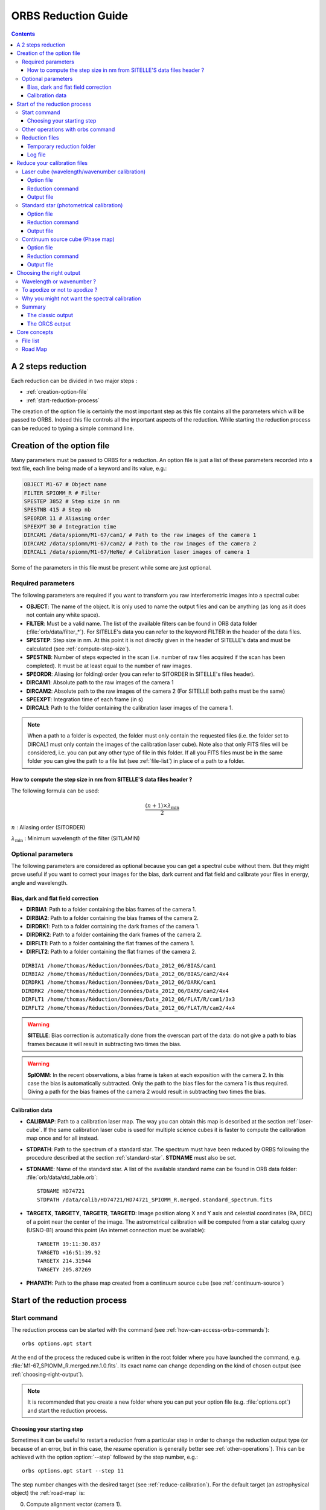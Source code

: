 .. _reduction_guide:

======================
 ORBS Reduction Guide
======================

.. contents::



A 2 steps reduction
===================

Each reduction can be divided in two major steps :

* :ref:`creation-option-file`
* :ref:`start-reduction-process`

The creation of the option file is certainly the most important step
as this file contains all the parameters which will be passed to
ORBS. Indeed this file controls all the important aspects of the
reduction. While starting the reduction process can be reduced to
typing a simple command line.

.. _creation-option-file:

Creation of the option file
===========================

Many parameters must be passed to ORBS for a reduction. An option file
is just a list of these parameters recorded into a text file, each
line being made of a keyword and its value, e.g.:

.. code-block:: python

   OBJECT M1-67 # Object name
   FILTER SPIOMM_R # Filter
   SPESTEP 3852 # Step size in nm
   SPESTNB 415 # Step nb
   SPEORDR 11 # Aliasing order
   SPEEXPT 30 # Integration time
   DIRCAM1 /data/spiomm/M1-67/cam1/ # Path to the raw images of the camera 1
   DIRCAM2 /data/spiomm/M1-67/cam2/ # Path to the raw images of the camera 2
   DIRCAL1 /data/spiomm/M1-67/HeNe/ # Calibration laser images of camera 1

Some of the parameters in this file must be present while some are
just optional.


.. _required-parameters:

Required parameters
~~~~~~~~~~~~~~~~~~~

The following parameters are required if you want to transform you raw
interferometric images into a spectral cube:

* **OBJECT**: The name of the object. It is only used to name the
  output files and can be anything (as long as it does not contain any
  white space).
* **FILTER**: Must be a valid name. The list of the available filters
  can be found in ORB data folder (:file:`orb/data/filter_*`). For SITELLE's
  data you can refer to the keyword FILTER in the header of the data
  files.
* **SPESTEP**: Step size in nm. At this point it is not directly given
  in the header of SITELLE's data and must be calculated (see
  :ref:`compute-step-size`).
* **SPESTNB**: Number of steps expected in the scan (i.e. number of
  raw files acquired if the scan has been completed). It must be at
  least equal to the number of raw images.
* **SPEORDR**: Aliasing (or folding) order (you can refer to SITORDER
  in SITELLE's files header).
* **DIRCAM1**: Absolute path to the raw images of the camera 1
* **DIRCAM2**: Absolute path to the raw images of the camera 2 (For
  SITELLE both paths must be the same)
* **SPEEXPT**: Integration time of each frame (in s)
* **DIRCAL1**: Path to the folder containing the calibration laser
  images of the camera 1.

.. note:: When a path to a folder is expected, the folder must only
          contain the requested files (i.e. the folder set to DIRCAL1
          must only contain the images of the calibration laser
          cube). Note also that only FITS files will be considered,
          i.e. you can put any other type of file in this folder. If
          all you FITS files must be in the same folder you can give
          the path to a file list (see :ref:`file-list`) in place of a
          path to a folder.


.. _compute-step-size:

How to compute the step size in nm from SITELLE'S data files header ?
---------------------------------------------------------------------

The following formula can be used: 

.. math:: \frac{(n + 1) \times \lambda_{\text{min}}}{2}

:math:`n` : Aliasing order (SITORDER)

:math:`\lambda_{\text{min}}` : Minimum wavelength of the filter (SITLAMIN)

Optional parameters
~~~~~~~~~~~~~~~~~~~

The following parameters are considered as optional because you can
get a spectral cube without them. But they might prove useful if you
want to correct your images for the bias, dark current and flat field
and calibrate your files in energy, angle and wavelength.

Bias, dark and flat field correction
------------------------------------

* **DIRBIA1**: Path to a folder containing the bias frames of the camera 1.
* **DIRBIA2**: Path to a folder containing the bias frames of the camera 2.
* **DIRDRK1**: Path to a folder containing the dark frames of the camera 1.
* **DIRDRK2**: Path to a folder containing the dark frames of the camera 2.
* **DIRFLT1**: Path to a folder containing the flat frames of the camera 1.
* **DIRFLT2**: Path to a folder containing the flat frames of the camera 2.

::

  DIRBIA1 /home/thomas/Réduction/Données/Data_2012_06/BIAS/cam1
  DIRBIA2 /home/thomas/Réduction/Données/Data_2012_06/BIAS/cam2/4x4
  DIRDRK1 /home/thomas/Réduction/Données/Data_2012_06/DARK/cam1
  DIRDRK2 /home/thomas/Réduction/Données/Data_2012_06/DARK/cam2/4x4
  DIRFLT1 /home/thomas/Réduction/Données/Data_2012_06/FLAT/R/cam1/3x3
  DIRFLT2 /home/thomas/Réduction/Données/Data_2012_06/FLAT/R/cam2/4x4

.. warning:: **SITELLE**: Bias correction is automatically done from
             the overscan part of the data: do not give a path to bias
             frames because it will result in subtracting two times
             the bias.


.. warning:: **SpIOMM**: In the recent observations, a bias frame is
             taken at each exposition with the camera 2. In this case
             the bias is automatically subtracted. Only the path to
             the bias files for the camera 1 is thus required. Giving
             a path for the bias frames of the camera 2 would result
             in subtracting two times the bias.


Calibration data
----------------

* **CALIBMAP**: Path to a calibration laser map. The way you can
  obtain this map is described at the section
  :ref:`laser-cube`. If the same calibration laser cube is
  used for multiple science cubes it is faster to compute the
  calibration map once and for all instead.

* **STDPATH**: Path to the spectrum of a standard star. The spectrum
  must have been reduced by ORBS following the procedure described at
  the section :ref:`standard-star`. **STDNAME** must also be set.

* **STDNAME**: Name of the standard star. A list of the available
  standard name can be found in ORB data folder:
  :file:`orb/data/std_table.orb`::

    STDNAME HD74721
    STDPATH /data/calib/HD74721/HD74721_SPIOMM_R.merged.standard_spectrum.fits

* **TARGETX**, **TARGETY**, **TARGETR**, **TARGETD**: Image position
  along X and Y axis and celestial coordinates (RA, DEC) of a point
  near the center of the image. The astrometrical calibration will be
  computed from a star catalog query (USNO-B1) around this point (An
  internet connection must be available)::

    TARGETR 19:11:30.857
    TARGETD +16:51:39.92
    TARGETX 214.31944
    TARGETY 205.87269


* **PHAPATH**: Path to the phase map created from a continuum source cube (see :ref:`continuum-source`)

.. seealso:: All the other possible parameters are described in
   :py:class:`orbs.orbs.Orbs`.


.. _start-reduction-process:

Start of the reduction process
==============================

Start command
~~~~~~~~~~~~~

The reduction process can be started with the command (see
:ref:`how-can-access-orbs-commands`)::

  orbs options.opt start

At the end of the process the reduced cube is written in the root
folder where you have launched the command,
e.g. :file:`M1-67_SPIOMM_R.merged.nm.1.0.fits`. Its exact name can
change depending on the kind of chosen output (see
:ref:`choosing-right-output`).



.. note:: It is recommended that you create a new folder where you can
   put your option file (e.g. :file:`options.opt`) and start the
   reduction process.


Choosing your starting step
---------------------------

Sometimes it can be useful to restart a reduction from a particular
step in order to change the reduction output type (or because of an
error, but in this case, the *resume* operation is generally better
see :ref:`other-operations`). This can be achieved with the option
:option:`--step` followed by the step number, e.g.::

  orbs options.opt start --step 11

The step number changes with the desired target (see
:ref:`reduce-calibration`). For the default target (an
astrophysical object) the :ref:`road-map` is:

0. Compute alignment vector (camera 1).
1. Compute alignment vector (camera 2).
2. Compute cosmic ray map (camera 1)
3. Compute cosmic ray map (camera 2)
4. Compute interferogram (camera 1)
5. Compute interferogram (camera 2)
6. Transform cube B 
7. Merge interferograms 
8. Compute calibration laser map (camera 1)
9. Compute phase 
10. Compute phase maps 
11. Compute spectrum 
12. Calibrate spectrum 

.. note:: When typing :command:`orbs options.opt start -h` you can get
          the roadmaps of some targets.


.. _other-operations:

Other operations with orbs command
~~~~~~~~~~~~~~~~~~~~~~~~~~~~~~~~~~


Other operations are possible with the orbs command:

:option:`resume`: Resume the last reduction process launched. If all
the steps have been done, the output file is written again on the root
folder::
          
  orbs options.opt resume

:option:`clean`: Clean the directory from the files created during the
reduction::
          
  orbs options.opt clean

:option:`status`: Display the status (:ref:`road-map` and step status)
of all the launched reduction processes::
          
  orbs options.opt status


.. note:: All the operations are attached to the option file of the
          command line.


Reduction files
~~~~~~~~~~~~~~~

A lot of reduction files are created during the process. The most
important are described here.

Temporary reduction folder
--------------------------

First of all a temporary reduction folder is created. It is named
after the object name and the filter used
(e.g. :file:`M1-67_SPIOMM_R/`). This way different data cubes of the
same object taken with different filters can be reduced in the same
folder.

Log file
--------

A log file named after the option file (e.g. :file:`options.opt.log`)
is created. It contains all the comments, warnings and error messages
that are displayed on the screen.





.. _reduce-calibration:

Reduce your calibration files
=============================

.. _laser-cube:


Laser cube (wavelength/wavenumber calibration)
~~~~~~~~~~~~~~~~~~~~~~~~~~~~~~~~~~~~~~~~~~~~~~

The wavelength calibration is certainly the most important one for its
difficulty to be achieved independently on the spectral cube
itself. This calibration is also necessary to get a cube for
eye-checking purpose (see
:ref:`why-you-might-not-want-the-spectral-calibration`).

A laser cube at a calibrated wavelength must be reduced to obtain a
calibration map. A calibration map gives the measured wavelength of
the laser for each pixel of the image.

.. image:: images/calib_map.*

The above figure shows a typical calibration map of SpIOMM (The
measured wavelength is given in nm).

Option file
-----------

If the laser cube has been taken with the default observation
parameters (step, order -- those parameters are defined in the ORB
configuration file) the only required keyword is **DIRCAL1**:

.. code-block:: python

   ## Laser configuration file
   DIRCAL1 /path/to/the/calibration/laser/folder # Path to the calibration laser folder

If the observation parameters are not the default ones the keywords
**SPESTEP** and **SPEORDR** have to be added:


.. code-block:: python

   ## Laser configuration file

   DIRCAL1 /path/to/the/calibration/laser/folder # Path to the calibration laser folder
   SPESTEP 9765 # Step size (in nm)
   SPEORDR 30 # Aliasing order

Reduction command
-----------------

The reduction command is simply::

  orbs laser.opt start --laser


Output file
-----------

The output file is a calibration laser map named
:file:`LASER_None.cam1.calibration_laser_map.fits`


.. _standard-star:

Standard star (photometrical calibration)
~~~~~~~~~~~~~~~~~~~~~~~~~~~~~~~~~~~~~~~~~

Reducing a standard star is nearly equivalent to the reduction of
another astrophysical object. The only difference is the output file
which is not a spectral cube but a single spectrum.

Option file
-----------

The required keywords are the same as defined at the section
:ref:`required-parameters` except that the two keywords **TARGETX**
and **TARGETY** giving the position of the standard star in the image
are also required. A minimal option file would be, e.g.:

.. code-block:: python

   OBJECT HD74721 # Object name
   FILTER SPIOMM_R # Filter name
   SPESTEP 4180 # Step size (in nm)
   SPESTNB 377 # Number of steps
   SPEORDR 12 # Aliasing order
   SPEEXPT 3 # Integration time
   TARGETX 223 # X position of the standard
   TARGETY 268 # Y position of the standard
   DIRCAM1 /path/to/standard/folder/HD74721/R # Standard CAM1 folder path
   DIRCAM2 /path/to/standard/folder/HD74721/R/CAM2 # Standard CAM2 folder path
   DIRCAL1 /path/to/calibration/folder/HeNe # Path to the calibration laser cube folder

.. note:: The position has not to be more precise than 1 pixel.

.. warning:: Indexing in ds9 starts with 1 while it starts with 0 in
             python so don't forget to subtract 1 to the position read
             in ds9.

Reduction command
-----------------

The reduction command is::

  orbs standard.opt start --standard


Output file
-----------

The output file is a single spectrum in FITS format. With the example
option file above it would be
:file:`HD74721_SPIOMM_R.merged.standard_spectrum.fits`.


.. _continuum-source:

Continuum source cube (Phase map)
~~~~~~~~~~~~~~~~~~~~~~~~~~~~~~~~~

A continuum source cube (e.g. a flat field observation) is used to
compute a precise phase map (Up to now only SpIOMM is known to need a
phase map).

It is characterized by the lack of star (or point) sources: no
alignment can be done nor can the transmission vector be computed. So
that all the star-dependant processes must be passed.

Option file
-----------

The option file is exactly the same as an astronomical cube (see the
section :ref:`required-parameters`). Only the command line call must
be changed.

Reduction command
-----------------

The reduction command is::

  orbs standard.opt start --flat


Output file
-----------

The output file is a phase map in FITS format. Its name is
e.g. :file:`CONTINNUM_SPIOMM_R.merged.flat_phase_map.fits`.

It can be added to the astronomical object option file with the
keyword **PHAPATH**.

.. _choosing-right-output:

Choosing the right output
=========================

ORBS gives different possibilities for the output format of the spectral cube:

* Spectral axis in wavelength (nm) or in wavenumber
  (:math:`\text{cm}^{-1}`) (see :ref:`wavelength-or-wavenumber`).

* Apodization factor (see :ref:`to-apodize-or-not-to-apodize`).

* Spectral calibration or not (see :ref:`why-you-might-not-want-the-spectral-calibration`).

Choosing one option or the other depend on the use of the spectral
cube. If you want to know quickly what are the best options for you,
jump to the section :ref:`right-output-summary`.


.. _wavelength-or-wavenumber:

Wavelength or wavenumber ?
~~~~~~~~~~~~~~~~~~~~~~~~~~

An interferogram is related to a spectrum by the Fourier
Transform. The output of a Fourier Transform is a spectrum projected
along an axis in wavenumber. One can pass from wavenumber to
wavelength using:

.. math::
   \lambda [\text{nm}] = \frac{10^7}{\sigma [\text{cm}^{-1}]}

You immediately see where the problem: if the wavenumber axis is
regular then the wavelength axis is not made of regularly spaced
samples. The projection of the spectrum obtained directly after the
FFT onto a regularly sampled wavelength axis relies on the
**interpolation** of the spectrum: i.e. **the spectral information is
changed in an unpredictable way**. Even if no error is made during the
interpolation this also result in the **deformation of the spectral
line shape** from a symmetrical gaussian or sinc line to an
asymmetrical line.

You will thus have difficulties to fit a model (gaussian or sinc) on
your spectral lines and the computed noise will be overestimated (SNR
underestimated).

The only good news is that you will feel more comfortable with spectra
projected onto a wavelength axis.

In summary: 

* If you just want to check your data: use a wavelength output

* If you want to fit your data (**or if you plan to use ORCS**): you
  can use the wavenumber output.

.. _to-apodize-or-not-to-apodize:

To apodize or not to apodize ?
~~~~~~~~~~~~~~~~~~~~~~~~~~~~~~

The spectral line shape of an unapodized spectrum is a sinc: 

.. math::
   \text{sinc}(x) = \frac{\sin(x)}{x}

Some people doesn't like it and prefer a Gaussian line shape. This is
where the apodization becomes useful.

The apodization consists in multiplying the interferogram by a window
with smooth edges (see e.g. `Naylor 2007
<http://cdsads.u-strasbg.fr/abs/2007JOSAA..24.3644N>`_). The Fourier
transform of the interferogram is thus convoluted to the Fourier
transform of the window function, changing the original line shape (a
sinc) to a more Gaussian-like shape.

The apodization factor in ORBS can be set to 1.0 (no apodization:
sinc), 1.1, 1.2, 1.3, 1.4, 1.5, 1.6, 1.7, 1.8, 1.9, 2.0 (strongest
apodization: gaussian).

In our case, as long as the user has the right model to fit its data
**the apodization is a transparent operation for everything (flux,
velocity, amplitude) but the spectral resolution (fwhm)** which is
traded for a smoother line shape.

One problem is to fit the **right model**. With an apodization factor
of 1.0 (no apodization) the model is a pure sinc. With an apodization
of 2.0 (strongest apodization) the model is nearly a pure Gaussian. In
between, the model is a mix of both functions without any known
mathematical formulation. Don't forget also that there is no good
model if the axis is in wavelength because the lines are asymmetrical
(see :ref:`wavelength-or-wavenumber`)

The other problem is the loss of spectral resolution. The maximum
spectral resolution is simply divided by the apodization factor.

In summary: 

* If you don't care about the spectral resolution and are used to
  fitting Gaussian : use the 2.0 apodization function.

* If you care about the spectral resolution and feel ready to fit sinc
  functions (**or if you plan to use ORCS**): use the 1.0 apodization
  function.

.. _why-you-might-not-want-the-spectral-calibration:

Why you might not want the spectral calibration
~~~~~~~~~~~~~~~~~~~~~~~~~~~~~~~~~~~~~~~~~~~~~~~

In order to adjust all the spectra so that the samples with the same
wavelength/wavenumber fall in the same channel, the spectral cube must
be calibrated in wavelength/wavenumber (note that this calibration
does not ensures that the wavelength/wavenumber corresponding to one
channel is the exact one, you might better use a sky line for that
purpose). But this operation makes use of **interpolation** which
might **change the spectral information in an unpredictable way**.

If you want to have the purest spectra: just don't ask for spectral
calibration and use the calibration map to compute the real
wavelength/wavenumber of your fitted lines. The problem is that the
cube will be very difficult to check.

In summary:

* If you just want to check your data: you will prefer to work with
  data calibrated in wavelength/wavenumber.

* If you want to avoid interpolations (**or if you plan to use
  ORCS**), ask for no spectral calibration.


.. _right-output-summary:

Summary
~~~~~~~

The classic output
------------------

If your feel more comfortable with dispersive spectra (classic ones)
and you want a cube **designed for eye-checking purpose** add those
lines to your option file:

.. code-block:: python

   WAVENUMBER 0 # Wavelength axis
   WAVE_CALIB 1 # Spectral calibration
   APOD 2.0 # Gaussian line shape

The ORCS output
---------------

If you want to use ORCS to extract the parameters or if you simply
want the **purer and preciser** output to work with (or if you like
headaches) add those lines to your option file:

.. code-block:: python

   WAVENUMBER 1 # Wavenumber axis
   WAVE_CALIB 0 # No spectral calibration
   APOD 1.0 # Sinc line shape



Core concepts
=============

.. _file-list:

File list
~~~~~~~~~

A file list is a text file containing absolute paths, one line by
file (e.g.)::

  /path/to/file/1.fits
  /path/to/file/2.fits
  /path/to/file/3.fits
  /path/to/file/4.fits
  
It can be created automatically on a UNIX-like system with the
command::

  ls /path/to/file/*.fits >files_list


.. _road-map:

Road Map
~~~~~~~~

A road map defines a reduction sequence as a list of reduction
steps. A different roadmap is defined for each target (object,
standard star, laser cube, flat cube etc.) and each instrument has its
own set of roadmaps. Note also that some target have different
roadmaps depending on the camera we want to reduce.

All the roadmaps are stored in ORBS data folder
(:file:`orbs/data/roadmap.*`). The name of a roadmap file is defined
as follows::

  roadmap.[instrument].[target].[camera].xml

- *instrument* can be *spiomm* or *sitelle*
- *target* can be one of the special targets listed above or object
  for the default target
- *camera* can be *full* for a process using both cameras; *single1*
  or *single2* for a process using only the camera 1 or 2.

e.g. the roadmap file for the default reduction process of SITELLE is
:file:`orbs/data/roadmap.sitelle.object.full.xml`

.. seealso:: More on roadmaps and their syntax is given in
             :py:class:`orbs.orbs.RoadMap`





